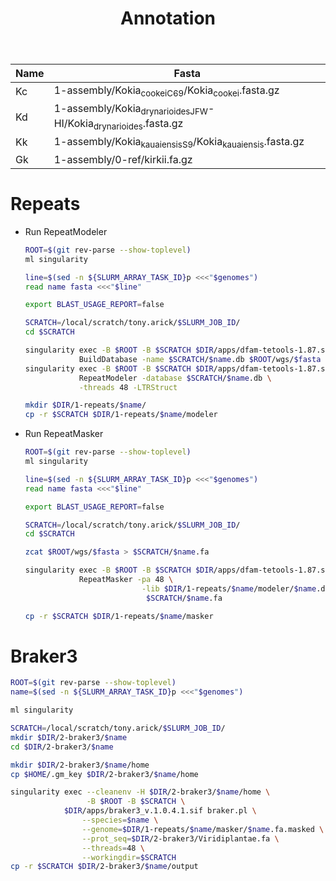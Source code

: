#+TITLE: Annotation
#+PROPERTY:  header-args :var DIR=(my/dir)

#+name:genomes
| Name | Fasta                                                            |
|------+------------------------------------------------------------------|
| Kc   | 1-assembly/Kokia_cookei_C69/Kokia_cookei.fasta.gz                |
| Kd   | 1-assembly/Kokia_drynarioides_JFW-HI/Kokia_drynarioides.fasta.gz |
| Kk   | 1-assembly/Kokia_kauaiensis_S9/Kokia_kauaiensis.fasta.gz         |
| Gk   | 1-assembly/0-ref/kirkii.fa.gz                                    |

* Repeats

- Run RepeatModeler
   #+header: :var genomes=genomes
  #+begin_src sh :tangle 1-repeats/1-modeler.sh
     ROOT=$(git rev-parse --show-toplevel)
     ml singularity

     line=$(sed -n ${SLURM_ARRAY_TASK_ID}p <<<"$genomes")
     read name fasta <<<"$line"

     export BLAST_USAGE_REPORT=false

     SCRATCH=/local/scratch/tony.arick/$SLURM_JOB_ID/
     cd $SCRATCH

     singularity exec -B $ROOT -B $SCRATCH $DIR/apps/dfam-tetools-1.87.sif \
                 BuildDatabase -name $SCRATCH/$name.db $ROOT/wgs/$fasta
     singularity exec -B $ROOT -B $SCRATCH $DIR/apps/dfam-tetools-1.87.sif \
                 RepeatModeler -database $SCRATCH/$name.db \
                 -threads 48 -LTRStruct

     mkdir $DIR/1-repeats/$name/
     cp -r $SCRATCH $DIR/1-repeats/$name/modeler
  #+end_src

  #+RESULTS:

- Run RepeatMasker
   #+header: :var genomes=genomes
  #+begin_src sh :tangle 1-repeats/2-masker.sh
ROOT=$(git rev-parse --show-toplevel)
ml singularity

line=$(sed -n ${SLURM_ARRAY_TASK_ID}p <<<"$genomes")
read name fasta <<<"$line"

export BLAST_USAGE_REPORT=false

SCRATCH=/local/scratch/tony.arick/$SLURM_JOB_ID/
cd $SCRATCH

zcat $ROOT/wgs/$fasta > $SCRATCH/$name.fa

singularity exec -B $ROOT -B $SCRATCH $DIR/apps/dfam-tetools-1.87.sif \
            RepeatMasker -pa 48 \
                          -lib $DIR/1-repeats/$name/modeler/$name.db-families.fa \
                           $SCRATCH/$name.fa

cp -r $SCRATCH $DIR/1-repeats/$name/masker

  #+end_src

* Braker3
#+header: :var genomes=genomes[,0]
#+begin_src sh :tangle 2-braker3/run.sh
  ROOT=$(git rev-parse --show-toplevel)
  name=$(sed -n ${SLURM_ARRAY_TASK_ID}p <<<"$genomes")

  ml singularity

  SCRATCH=/local/scratch/tony.arick/$SLURM_JOB_ID/
  mkdir $DIR/2-braker3/$name
  cd $DIR/2-braker3/$name

  mkdir $DIR/2-braker3/$name/home
  cp $HOME/.gm_key $DIR/2-braker3/$name/home

  singularity exec --cleanenv -H $DIR/2-braker3/$name/home \
                   -B $ROOT -B $SCRATCH \
              $DIR/apps/braker3_v.1.0.4.1.sif braker.pl \
                  --species=$name \
                  --genome=$DIR/1-repeats/$name/masker/$name.fa.masked \
                  --prot_seq=$DIR/2-braker3/Viridiplantae.fa \
                  --threads=48 \
                  --workingdir=$SCRATCH
  cp -r $SCRATCH $DIR/2-braker3/$name/output

#+end_src

#+RESULTS:
